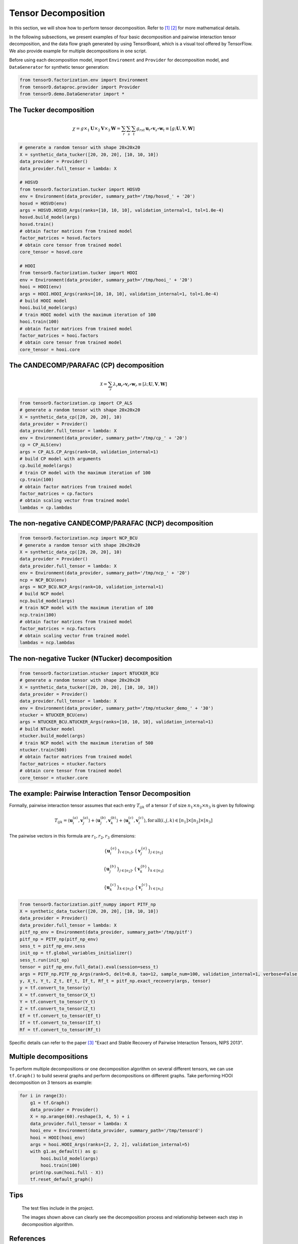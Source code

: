 Tensor Decomposition
====================

In this section, we will show how to perform tensor decomposition.
Refer to [1]_ [2]_ for more mathematical details.

In the following subsections, we present examples of four basic decomposition and pairwise interaction tensor decomposition,
and the data flow graph generated by using TensorBoard, which is a visual tool offered by TensorFlow. We also provide example for multiple decompositions in one script.

Before using each decomposition model, import ``Enviroment`` and ``Provider`` for decomposition model,
and ``DataGenerator`` for synthetic tensor generation:

.. code-block:: python

    from tensorD.factorization.env import Environment
    from tensorD.dataproc.provider import Provider
    from tensorD.demo.DataGenerator import *


The Tucker decomposition
-------------------------

.. math::
    \chi = g \times_1 \mathbf{U}\times_2 \mathbf{V}\times_3 \mathbf{W}=\sum_r \sum_s \sum_t g_{rst}\,\mathbf{u}_r \circ \mathbf{v}_s\circ \mathbf{w}_t\equiv \left [ g;\mathbf{U},\mathbf{V},\mathbf{W} \right ]

.. image:: /tensorflow-graph/tucker-HOOI.png

.. code-block:: python

    # generate a random tensor with shape 20x20x20
    X = synthetic_data_tucker([20, 20, 20], [10, 10, 10])
    data_provider = Provider()
    data_provider.full_tensor = lambda: X

    # HOSVD
    from tensorD.factorization.tucker import HOSVD
    env = Environment(data_provider, summary_path='/tmp/hosvd_' + '20')
    hosvd = HOSVD(env)
    args = HOSVD.HOSVD_Args(ranks=[10, 10, 10], validation_internal=1, tol=1.0e-4)
    hosvd.build_model(args)
    hosvd.train()
    # obtain factor matrices from trained model
    factor_matrices = hosvd.factors
    # obtain core tensor from trained model
    core_tensor = hosvd.core

    # HOOI
    from tensorD.factorization.tucker import HOOI
    env = Environment(data_provider, summary_path='/tmp/hooi_' + '20')
    hooi = HOOI(env)
    args = HOOI.HOOI_Args(ranks=[10, 10, 10], validation_internal=1, tol=1.0e-4)
    # build HOOI model
    hooi.build_model(args)
    # train HOOI model with the maximum iteration of 100
    hooi.train(100)
    # obtain factor matrices from trained model
    factor_matrices = hooi.factors
    # obtain core tensor from trained model
    core_tensor = hooi.core




The CANDECOMP/PARAFAC (CP) decomposition
-----------------------------------------

.. math::
    \mathcal{X} = \sum_{r}\lambda_{r} \mathbf{u}_{r}\circ \mathbf{v}_{r}\circ \mathbf{w}_{r}\equiv \left [\lambda;\mathbf{U},\mathbf{V},{\mathbf{W}}\right]

.. image:: /tensorflow-graph/cp.png

.. code-block:: python

    from tensorD.factorization.cp import CP_ALS
    # generate a random tensor with shape 20x20x20
    X = synthetic_data_cp([20, 20, 20], 10)
    data_provider = Provider()
    data_provider.full_tensor = lambda: X
    env = Environment(data_provider, summary_path='/tmp/cp_' + '20')
    cp = CP_ALS(env)
    args = CP_ALS.CP_Args(rank=10, validation_internal=1)
    # build CP model with arguments
    cp.build_model(args)
    # train CP model with the maximum iteration of 100
    cp.train(100)
    # obtain factor matrices from trained model
    factor_matrices = cp.factors
    # obtain scaling vector from trained model
    lambdas = cp.lambdas



The non-negative CANDECOMP/PARAFAC (NCP) decomposition
-------------------------------------------------------

.. image:: /tensorflow-graph/ncp.png

.. code-block:: python

    from tensorD.factorization.ncp import NCP_BCU
    # generate a random tensor with shape 20x20x20
    X = synthetic_data_cp([20, 20, 20], 10)
    data_provider = Provider()
    data_provider.full_tensor = lambda: X
    env = Environment(data_provider, summary_path='/tmp/ncp_' + '20')
    ncp = NCP_BCU(env)
    args = NCP_BCU.NCP_Args(rank=10, validation_internal=1)
    # build NCP model
    ncp.build_model(args)
    # train NCP model with the maximum iteration of 100
    ncp.train(100)
    # obtain factor matrices from trained model
    factor_matrices = ncp.factors
    # obtain scaling vector from trained model
    lambdas = ncp.lambdas



The non-negative Tucker (NTucker) decomposition
------------------------------------------------

.. image:: /tensorflow-graph/ntucker_core-update.png

.. image:: /tensorflow-graph/ntucker_factor-update.png

.. code-block:: python

    from tensorD.factorization.ntucker import NTUCKER_BCU
    # generate a random tensor with shape 20x20x20
    X = synthetic_data_tucker([20, 20, 20], [10, 10, 10])
    data_provider = Provider()
    data_provider.full_tensor = lambda: X
    env = Environment(data_provider, summary_path='/tmp/ntucker_demo_' + '30')
    ntucker = NTUCKER_BCU(env)
    args = NTUCKER_BCU.NTUCKER_Args(ranks=[10, 10, 10], validation_internal=1)
    # build NTucker model
    ntucker.build_model(args)
    # train NCP model with the maximum iteration of 500
    ntucker.train(500)
    # obtain factor matrices from trained model
    factor_matrices = ntucker.factors
    # obtain core tensor from trained model
    core_tensor = ntucker.core



The example: Pairwise Interaction Tensor Decomposition
------------------------------------------------------

Formally, pairwise interaction tensor assumes that each entry :math:`T_{ijk}` of a tensor :math:`\mathcal{T}` of size :math:`n_1 \times n_2\times n_3` is given by following:

.. math::
    T_{ijk}=\left \langle \mathbf{u}_{i}^{\left ( a \right )},\mathbf{v}_{j}^{\left ( a \right )} \right \rangle+\left \langle \mathbf{u}_{j}^{\left ( b \right )},\mathbf{v}_{k}^{\left ( b \right )} \right \rangle+\left \langle \mathbf{u}_{k}^{\left ( c \right )},\mathbf{v}_{i}^{\left ( c \right )} \right \rangle,\mathrm{for\,all}\left ( i,j,k \right )\in \left [ n_1 \right ]\times  \left [ n_2 \right ] \times \left [ n_3 \right ]


The pairwise vectors in this formula are :math:`r_1, r_2, r_3` dimensions:

.. math::
    \left \{ \mathbf{u}_i^{\left \{a \right \}} \right \}_{i\in \left [ n_1 \right ]} , \left \{ \mathbf{v}_j^{\left \{a \right \}} \right \}_{j\in \left [ n_2 \right ]}

    \left \{ \mathbf{u}_j^{\left \{b \right \}} \right \}_{j\in \left [ n_2 \right ]} , \left \{ \mathbf{v}_k^{\left \{b \right \}} \right \}_{k\in \left [ n_3 \right ]}

    \left \{ \mathbf{u}_k^{\left \{c \right \}} \right \}_{k\in \left [ n_3 \right ]} , \left \{ \mathbf{v}_i^{\left \{c \right \}} \right \}_{i\in \left [ n_1 \right ]}

.. code-block:: python

    from tensorD.factorization.pitf_numpy import PITF_np
    X = synthetic_data_tucker([20, 20, 20], [10, 10, 10])
    data_provider = Provider()
    data_provider.full_tensor = lambda: X
    pitf_np_env = Environment(data_provider, summary_path='/tmp/pitf')
    pitf_np = PITF_np(pitf_np_env)
    sess_t = pitf_np_env.sess
    init_op = tf.global_variables_initializer()
    sess_t.run(init_op)
    tensor = pitf_np_env.full_data().eval(session=sess_t)
    args = PITF_np.PITF_np_Args(rank=5, delt=0.8, tao=12, sample_num=100, validation_internal=1, verbose=False, steps=500)
    y, X_t, Y_t, Z_t, Ef_t, If_t, Rf_t = pitf_np.exact_recovery(args, tensor)
    y = tf.convert_to_tensor(y)
    X = tf.convert_to_tensor(X_t)
    Y = tf.convert_to_tensor(Y_t)
    Z = tf.convert_to_tensor(Z_t)
    Ef = tf.convert_to_tensor(Ef_t)
    If = tf.convert_to_tensor(If_t)
    Rf = tf.convert_to_tensor(Rf_t)



Specific details can refer to the paper [3]_  "Exact and Stable Recovery of Pairwise Interaction Tensors, NIPS 2013".


Multiple decompositions
------------------------

To perform multiple decompositions or one decomposition algorithm on several different tensors,
we can use ``tf.Graph()`` to build several graphs and perform decompositions on different graphs. Take performing HOOI decomposition on 3 tensors as example:

.. code-block:: python

    for i in range(3):
        g1 = tf.Graph()
        data_provider = Provider()
        X = np.arange(60).reshape(3, 4, 5) + i
        data_provider.full_tensor = lambda: X
        hooi_env = Environment(data_provider, summary_path='/tmp/tensord')
        hooi = HOOI(hooi_env)
        args = hooi.HOOI_Args(ranks=[2, 2, 2], validation_internal=5)
        with g1.as_default() as g:
            hooi.build_model(args)
            hooi.train(100)
        print(np.sum(hooi.full - X))
        tf.reset_default_graph()

Tips
----
    The test files include in the project.

    The images shown above can clearly see the decomposition process and relationship between each step in decomposition algorithm.



References
----------
.. [1] Tamara G. Kolda and Brett W. Bader, Tensor Decompositions and Applications,
       SIAM REVIEW, vol. 51, n. 3, pp. 455-500, 2009.

.. [2] Y. Xu, W. Yin, A block coordinate descent method for regularized multiconvex optimization with applications to nonnegative tensor factorization and completion,
       SIAM J. Imaging Sci. 6 (3) (2013) 1758–1789.

.. [3] Chen, S., Lyu, M. R., King, I., & Xu, Z. (2013). Exact and stable recovery of pairwise interaction tensors.
       In Advances in Neural Information Processing Systems (pp. 1691-1699).
